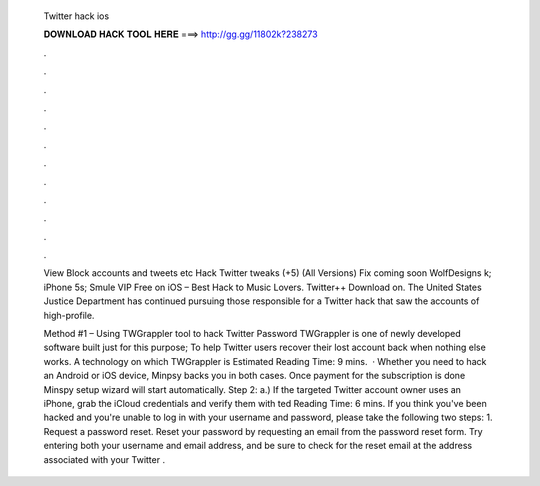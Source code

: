   Twitter hack ios
  
  
  
  𝐃𝐎𝐖𝐍𝐋𝐎𝐀𝐃 𝐇𝐀𝐂𝐊 𝐓𝐎𝐎𝐋 𝐇𝐄𝐑𝐄 ===> http://gg.gg/11802k?238273
  
  
  
  .
  
  
  
  .
  
  
  
  .
  
  
  
  .
  
  
  
  .
  
  
  
  .
  
  
  
  .
  
  
  
  .
  
  
  
  .
  
  
  
  .
  
  
  
  .
  
  
  
  .
  
  View Block accounts and tweets etc Hack Twitter tweaks (+5) (All Versions) Fix coming soon WolfDesigns k; iPhone 5s;  Smule VIP Free on iOS – Best Hack to Music Lovers. Twitter++ Download on. The United States Justice Department has continued pursuing those responsible for a Twitter hack that saw the accounts of high-profile.
  
  Method #1 – Using TWGrappler tool to hack Twitter Password TWGrappler is one of newly developed software built just for this purpose; To help Twitter users recover their lost account back when nothing else works. A technology on which TWGrappler is Estimated Reading Time: 9 mins.  · Whether you need to hack an Android or iOS device, Minpsy backs you in both cases. Once payment for the subscription is done Minspy setup wizard will start automatically. Step 2: a.) If the targeted Twitter account owner uses an iPhone, grab the iCloud credentials and verify them with ted Reading Time: 6 mins. If you think you've been hacked and you're unable to log in with your username and password, please take the following two steps: 1. Request a password reset. Reset your password by requesting an email from the password reset form. Try entering both your username and email address, and be sure to check for the reset email at the address associated with your Twitter .

